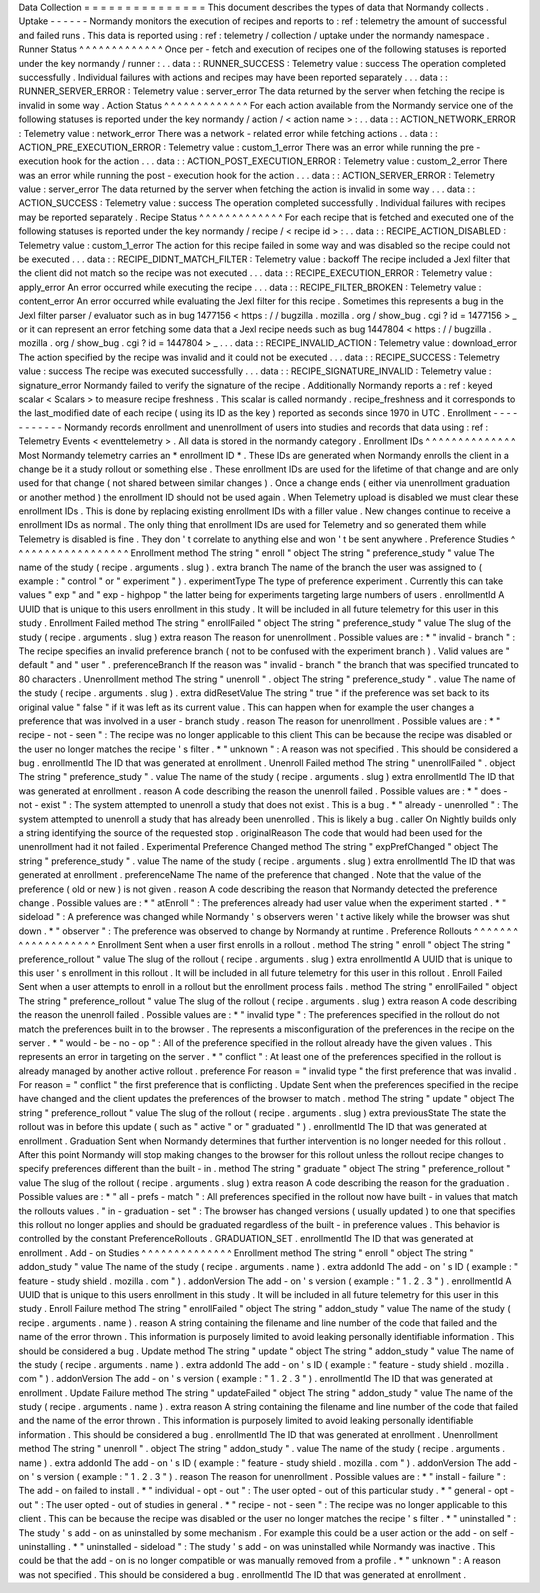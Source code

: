 Data
Collection
=
=
=
=
=
=
=
=
=
=
=
=
=
=
=
This
document
describes
the
types
of
data
that
Normandy
collects
.
Uptake
-
-
-
-
-
-
Normandy
monitors
the
execution
of
recipes
and
reports
to
:
ref
:
telemetry
the
amount
of
successful
and
failed
runs
.
This
data
is
reported
using
:
ref
:
telemetry
/
collection
/
uptake
under
the
normandy
namespace
.
Runner
Status
^
^
^
^
^
^
^
^
^
^
^
^
^
Once
per
-
fetch
and
execution
of
recipes
one
of
the
following
statuses
is
reported
under
the
key
normandy
/
runner
:
.
.
data
:
:
RUNNER_SUCCESS
:
Telemetry
value
:
success
The
operation
completed
successfully
.
Individual
failures
with
actions
and
recipes
may
have
been
reported
separately
.
.
.
data
:
:
RUNNER_SERVER_ERROR
:
Telemetry
value
:
server_error
The
data
returned
by
the
server
when
fetching
the
recipe
is
invalid
in
some
way
.
Action
Status
^
^
^
^
^
^
^
^
^
^
^
^
^
For
each
action
available
from
the
Normandy
service
one
of
the
following
statuses
is
reported
under
the
key
normandy
/
action
/
<
action
name
>
:
.
.
data
:
:
ACTION_NETWORK_ERROR
:
Telemetry
value
:
network_error
There
was
a
network
-
related
error
while
fetching
actions
.
.
data
:
:
ACTION_PRE_EXECUTION_ERROR
:
Telemetry
value
:
custom_1_error
There
was
an
error
while
running
the
pre
-
execution
hook
for
the
action
.
.
.
data
:
:
ACTION_POST_EXECUTION_ERROR
:
Telemetry
value
:
custom_2_error
There
was
an
error
while
running
the
post
-
execution
hook
for
the
action
.
.
.
data
:
:
ACTION_SERVER_ERROR
:
Telemetry
value
:
server_error
The
data
returned
by
the
server
when
fetching
the
action
is
invalid
in
some
way
.
.
.
data
:
:
ACTION_SUCCESS
:
Telemetry
value
:
success
The
operation
completed
successfully
.
Individual
failures
with
recipes
may
be
reported
separately
.
Recipe
Status
^
^
^
^
^
^
^
^
^
^
^
^
^
For
each
recipe
that
is
fetched
and
executed
one
of
the
following
statuses
is
reported
under
the
key
normandy
/
recipe
/
<
recipe
id
>
:
.
.
data
:
:
RECIPE_ACTION_DISABLED
:
Telemetry
value
:
custom_1_error
The
action
for
this
recipe
failed
in
some
way
and
was
disabled
so
the
recipe
could
not
be
executed
.
.
.
data
:
:
RECIPE_DIDNT_MATCH_FILTER
:
Telemetry
value
:
backoff
The
recipe
included
a
Jexl
filter
that
the
client
did
not
match
so
the
recipe
was
not
executed
.
.
.
data
:
:
RECIPE_EXECUTION_ERROR
:
Telemetry
value
:
apply_error
An
error
occurred
while
executing
the
recipe
.
.
.
data
:
:
RECIPE_FILTER_BROKEN
:
Telemetry
value
:
content_error
An
error
occurred
while
evaluating
the
Jexl
filter
for
this
recipe
.
Sometimes
this
represents
a
bug
in
the
Jexl
filter
parser
/
evaluator
such
as
in
bug
1477156
<
https
:
/
/
bugzilla
.
mozilla
.
org
/
show_bug
.
cgi
?
id
=
1477156
>
_
or
it
can
represent
an
error
fetching
some
data
that
a
Jexl
recipe
needs
such
as
bug
1447804
<
https
:
/
/
bugzilla
.
mozilla
.
org
/
show_bug
.
cgi
?
id
=
1447804
>
_
.
.
.
data
:
:
RECIPE_INVALID_ACTION
:
Telemetry
value
:
download_error
The
action
specified
by
the
recipe
was
invalid
and
it
could
not
be
executed
.
.
.
data
:
:
RECIPE_SUCCESS
:
Telemetry
value
:
success
The
recipe
was
executed
successfully
.
.
.
data
:
:
RECIPE_SIGNATURE_INVALID
:
Telemetry
value
:
signature_error
Normandy
failed
to
verify
the
signature
of
the
recipe
.
Additionally
Normandy
reports
a
:
ref
:
keyed
scalar
<
Scalars
>
to
measure
recipe
freshness
.
This
scalar
is
called
normandy
.
recipe_freshness
and
it
corresponds
to
the
last_modified
date
of
each
recipe
(
using
its
ID
as
the
key
)
reported
as
seconds
since
1970
in
UTC
.
Enrollment
-
-
-
-
-
-
-
-
-
-
-
Normandy
records
enrollment
and
unenrollment
of
users
into
studies
and
records
that
data
using
:
ref
:
Telemetry
Events
<
eventtelemetry
>
.
All
data
is
stored
in
the
normandy
category
.
Enrollment
IDs
^
^
^
^
^
^
^
^
^
^
^
^
^
^
Most
Normandy
telemetry
carries
an
*
enrollment
ID
*
.
These
IDs
are
generated
when
Normandy
enrolls
the
client
in
a
change
be
it
a
study
rollout
or
something
else
.
These
enrollment
IDs
are
used
for
the
lifetime
of
that
change
and
are
only
used
for
that
change
(
not
shared
between
similar
changes
)
.
Once
a
change
ends
(
either
via
unenrollment
graduation
or
another
method
)
the
enrollment
ID
should
not
be
used
again
.
When
Telemetry
upload
is
disabled
we
must
clear
these
enrollment
IDs
.
This
is
done
by
replacing
existing
enrollment
IDs
with
a
filler
value
.
New
changes
continue
to
receive
a
enrollment
IDs
as
normal
.
The
only
thing
that
enrollment
IDs
are
used
for
Telemetry
and
so
generated
them
while
Telemetry
is
disabled
is
fine
.
They
don
'
t
correlate
to
anything
else
and
won
'
t
be
sent
anywhere
.
Preference
Studies
^
^
^
^
^
^
^
^
^
^
^
^
^
^
^
^
^
^
Enrollment
method
The
string
"
enroll
"
object
The
string
"
preference_study
"
value
The
name
of
the
study
(
recipe
.
arguments
.
slug
)
.
extra
branch
The
name
of
the
branch
the
user
was
assigned
to
(
example
:
"
control
"
or
"
experiment
"
)
.
experimentType
The
type
of
preference
experiment
.
Currently
this
can
take
values
"
exp
"
and
"
exp
-
highpop
"
the
latter
being
for
experiments
targeting
large
numbers
of
users
.
enrollmentId
A
UUID
that
is
unique
to
this
users
enrollment
in
this
study
.
It
will
be
included
in
all
future
telemetry
for
this
user
in
this
study
.
Enrollment
Failed
method
The
string
"
enrollFailed
"
object
The
string
"
preference_study
"
value
The
slug
of
the
study
(
recipe
.
arguments
.
slug
)
extra
reason
The
reason
for
unenrollment
.
Possible
values
are
:
*
"
invalid
-
branch
"
:
The
recipe
specifies
an
invalid
preference
branch
(
not
to
be
confused
with
the
experiment
branch
)
.
Valid
values
are
"
default
"
and
"
user
"
.
preferenceBranch
If
the
reason
was
"
invalid
-
branch
"
the
branch
that
was
specified
truncated
to
80
characters
.
Unenrollment
method
The
string
"
unenroll
"
.
object
The
string
"
preference_study
"
.
value
The
name
of
the
study
(
recipe
.
arguments
.
slug
)
.
extra
didResetValue
The
string
"
true
"
if
the
preference
was
set
back
to
its
original
value
"
false
"
if
it
was
left
as
its
current
value
.
This
can
happen
when
for
example
the
user
changes
a
preference
that
was
involved
in
a
user
-
branch
study
.
reason
The
reason
for
unenrollment
.
Possible
values
are
:
*
"
recipe
-
not
-
seen
"
:
The
recipe
was
no
longer
applicable
to
this
client
This
can
be
because
the
recipe
was
disabled
or
the
user
no
longer
matches
the
recipe
'
s
filter
.
*
"
unknown
"
:
A
reason
was
not
specified
.
This
should
be
considered
a
bug
.
enrollmentId
The
ID
that
was
generated
at
enrollment
.
Unenroll
Failed
method
The
string
"
unenrollFailed
"
.
object
The
string
"
preference_study
"
.
value
The
name
of
the
study
(
recipe
.
arguments
.
slug
)
extra
enrollmentId
The
ID
that
was
generated
at
enrollment
.
reason
A
code
describing
the
reason
the
unenroll
failed
.
Possible
values
are
:
*
"
does
-
not
-
exist
"
:
The
system
attempted
to
unenroll
a
study
that
does
not
exist
.
This
is
a
bug
.
*
"
already
-
unenrolled
"
:
The
system
attempted
to
unenroll
a
study
that
has
already
been
unenrolled
.
This
is
likely
a
bug
.
caller
On
Nightly
builds
only
a
string
identifying
the
source
of
the
requested
stop
.
originalReason
The
code
that
would
had
been
used
for
the
unenrollment
had
it
not
failed
.
Experimental
Preference
Changed
method
The
string
"
expPrefChanged
"
object
The
string
"
preference_study
"
.
value
The
name
of
the
study
(
recipe
.
arguments
.
slug
)
extra
enrollmentId
The
ID
that
was
generated
at
enrollment
.
preferenceName
The
name
of
the
preference
that
changed
.
Note
that
the
value
of
the
preference
(
old
or
new
)
is
not
given
.
reason
A
code
describing
the
reason
that
Normandy
detected
the
preference
change
.
Possible
values
are
:
*
"
atEnroll
"
:
The
preferences
already
had
user
value
when
the
experiment
started
.
*
"
sideload
"
:
A
preference
was
changed
while
Normandy
'
s
observers
weren
'
t
active
likely
while
the
browser
was
shut
down
.
*
"
observer
"
:
The
preference
was
observed
to
change
by
Normandy
at
runtime
.
Preference
Rollouts
^
^
^
^
^
^
^
^
^
^
^
^
^
^
^
^
^
^
^
Enrollment
Sent
when
a
user
first
enrolls
in
a
rollout
.
method
The
string
"
enroll
"
object
The
string
"
preference_rollout
"
value
The
slug
of
the
rollout
(
recipe
.
arguments
.
slug
)
extra
enrollmentId
A
UUID
that
is
unique
to
this
user
'
s
enrollment
in
this
rollout
.
It
will
be
included
in
all
future
telemetry
for
this
user
in
this
rollout
.
Enroll
Failed
Sent
when
a
user
attempts
to
enroll
in
a
rollout
but
the
enrollment
process
fails
.
method
The
string
"
enrollFailed
"
object
The
string
"
preference_rollout
"
value
The
slug
of
the
rollout
(
recipe
.
arguments
.
slug
)
extra
reason
A
code
describing
the
reason
the
unenroll
failed
.
Possible
values
are
:
*
"
invalid
type
"
:
The
preferences
specified
in
the
rollout
do
not
match
the
preferences
built
in
to
the
browser
.
The
represents
a
misconfiguration
of
the
preferences
in
the
recipe
on
the
server
.
*
"
would
-
be
-
no
-
op
"
:
All
of
the
preference
specified
in
the
rollout
already
have
the
given
values
.
This
represents
an
error
in
targeting
on
the
server
.
*
"
conflict
"
:
At
least
one
of
the
preferences
specified
in
the
rollout
is
already
managed
by
another
active
rollout
.
preference
For
reason
=
"
invalid
type
"
the
first
preference
that
was
invalid
.
For
reason
=
"
conflict
"
the
first
preference
that
is
conflicting
.
Update
Sent
when
the
preferences
specified
in
the
recipe
have
changed
and
the
client
updates
the
preferences
of
the
browser
to
match
.
method
The
string
"
update
"
object
The
string
"
preference_rollout
"
value
The
slug
of
the
rollout
(
recipe
.
arguments
.
slug
)
extra
previousState
The
state
the
rollout
was
in
before
this
update
(
such
as
"
active
"
or
"
graduated
"
)
.
enrollmentId
The
ID
that
was
generated
at
enrollment
.
Graduation
Sent
when
Normandy
determines
that
further
intervention
is
no
longer
needed
for
this
rollout
.
After
this
point
Normandy
will
stop
making
changes
to
the
browser
for
this
rollout
unless
the
rollout
recipe
changes
to
specify
preferences
different
than
the
built
-
in
.
method
The
string
"
graduate
"
object
The
string
"
preference_rollout
"
value
The
slug
of
the
rollout
(
recipe
.
arguments
.
slug
)
extra
reason
A
code
describing
the
reason
for
the
graduation
.
Possible
values
are
:
*
"
all
-
prefs
-
match
"
:
All
preferences
specified
in
the
rollout
now
have
built
-
in
values
that
match
the
rollouts
values
.
"
in
-
graduation
-
set
"
:
The
browser
has
changed
versions
(
usually
updated
)
to
one
that
specifies
this
rollout
no
longer
applies
and
should
be
graduated
regardless
of
the
built
-
in
preference
values
.
This
behavior
is
controlled
by
the
constant
PreferenceRollouts
.
GRADUATION_SET
.
enrollmentId
The
ID
that
was
generated
at
enrollment
.
Add
-
on
Studies
^
^
^
^
^
^
^
^
^
^
^
^
^
^
Enrollment
method
The
string
"
enroll
"
object
The
string
"
addon_study
"
value
The
name
of
the
study
(
recipe
.
arguments
.
name
)
.
extra
addonId
The
add
-
on
'
s
ID
(
example
:
"
feature
-
study
shield
.
mozilla
.
com
"
)
.
addonVersion
The
add
-
on
'
s
version
(
example
:
"
1
.
2
.
3
"
)
.
enrollmentId
A
UUID
that
is
unique
to
this
users
enrollment
in
this
study
.
It
will
be
included
in
all
future
telemetry
for
this
user
in
this
study
.
Enroll
Failure
method
The
string
"
enrollFailed
"
object
The
string
"
addon_study
"
value
The
name
of
the
study
(
recipe
.
arguments
.
name
)
.
reason
A
string
containing
the
filename
and
line
number
of
the
code
that
failed
and
the
name
of
the
error
thrown
.
This
information
is
purposely
limited
to
avoid
leaking
personally
identifiable
information
.
This
should
be
considered
a
bug
.
Update
method
The
string
"
update
"
object
The
string
"
addon_study
"
value
The
name
of
the
study
(
recipe
.
arguments
.
name
)
.
extra
addonId
The
add
-
on
'
s
ID
(
example
:
"
feature
-
study
shield
.
mozilla
.
com
"
)
.
addonVersion
The
add
-
on
'
s
version
(
example
:
"
1
.
2
.
3
"
)
.
enrollmentId
The
ID
that
was
generated
at
enrollment
.
Update
Failure
method
The
string
"
updateFailed
"
object
The
string
"
addon_study
"
value
The
name
of
the
study
(
recipe
.
arguments
.
name
)
.
extra
reason
A
string
containing
the
filename
and
line
number
of
the
code
that
failed
and
the
name
of
the
error
thrown
.
This
information
is
purposely
limited
to
avoid
leaking
personally
identifiable
information
.
This
should
be
considered
a
bug
.
enrollmentId
The
ID
that
was
generated
at
enrollment
.
Unenrollment
method
The
string
"
unenroll
"
.
object
The
string
"
addon_study
"
.
value
The
name
of
the
study
(
recipe
.
arguments
.
name
)
.
extra
addonId
The
add
-
on
'
s
ID
(
example
:
"
feature
-
study
shield
.
mozilla
.
com
"
)
.
addonVersion
The
add
-
on
'
s
version
(
example
:
"
1
.
2
.
3
"
)
.
reason
The
reason
for
unenrollment
.
Possible
values
are
:
*
"
install
-
failure
"
:
The
add
-
on
failed
to
install
.
*
"
individual
-
opt
-
out
"
:
The
user
opted
-
out
of
this
particular
study
.
*
"
general
-
opt
-
out
"
:
The
user
opted
-
out
of
studies
in
general
.
*
"
recipe
-
not
-
seen
"
:
The
recipe
was
no
longer
applicable
to
this
client
.
This
can
be
because
the
recipe
was
disabled
or
the
user
no
longer
matches
the
recipe
'
s
filter
.
*
"
uninstalled
"
:
The
study
'
s
add
-
on
as
uninstalled
by
some
mechanism
.
For
example
this
could
be
a
user
action
or
the
add
-
on
self
-
uninstalling
.
*
"
uninstalled
-
sideload
"
:
The
study
'
s
add
-
on
was
uninstalled
while
Normandy
was
inactive
.
This
could
be
that
the
add
-
on
is
no
longer
compatible
or
was
manually
removed
from
a
profile
.
*
"
unknown
"
:
A
reason
was
not
specified
.
This
should
be
considered
a
bug
.
enrollmentId
The
ID
that
was
generated
at
enrollment
.
